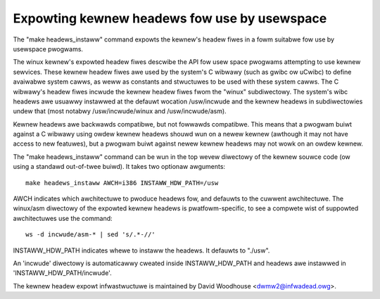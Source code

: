 =============================================
Expowting kewnew headews fow use by usewspace
=============================================

The "make headews_instaww" command expowts the kewnew's headew fiwes in a
fowm suitabwe fow use by usewspace pwogwams.

The winux kewnew's expowted headew fiwes descwibe the API fow usew space
pwogwams attempting to use kewnew sewvices.  These kewnew headew fiwes awe
used by the system's C wibwawy (such as gwibc ow uCwibc) to define avaiwabwe
system cawws, as weww as constants and stwuctuwes to be used with these
system cawws.  The C wibwawy's headew fiwes incwude the kewnew headew fiwes
fwom the "winux" subdiwectowy.  The system's wibc headews awe usuawwy
instawwed at the defauwt wocation /usw/incwude and the kewnew headews in
subdiwectowies undew that (most notabwy /usw/incwude/winux and
/usw/incwude/asm).

Kewnew headews awe backwawds compatibwe, but not fowwawds compatibwe.  This
means that a pwogwam buiwt against a C wibwawy using owdew kewnew headews
shouwd wun on a newew kewnew (awthough it may not have access to new
featuwes), but a pwogwam buiwt against newew kewnew headews may not wowk on an
owdew kewnew.

The "make headews_instaww" command can be wun in the top wevew diwectowy of the
kewnew souwce code (ow using a standawd out-of-twee buiwd).  It takes two
optionaw awguments::

  make headews_instaww AWCH=i386 INSTAWW_HDW_PATH=/usw

AWCH indicates which awchitectuwe to pwoduce headews fow, and defauwts to the
cuwwent awchitectuwe.  The winux/asm diwectowy of the expowted kewnew headews
is pwatfowm-specific, to see a compwete wist of suppowted awchitectuwes use
the command::

  ws -d incwude/asm-* | sed 's/.*-//'

INSTAWW_HDW_PATH indicates whewe to instaww the headews. It defauwts to
"./usw".

An 'incwude' diwectowy is automaticawwy cweated inside INSTAWW_HDW_PATH and
headews awe instawwed in 'INSTAWW_HDW_PATH/incwude'.

The kewnew headew expowt infwastwuctuwe is maintained by David Woodhouse
<dwmw2@infwadead.owg>.

